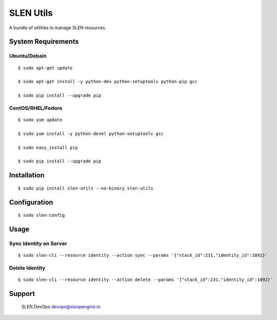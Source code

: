 SLEN Utils
==========

A bundle of utilities to manage SLEN resources.

System Requirements
-------------------

Ubuntu/Debain
^^^^^^^^^^^^^

::

    $ sudo apt-get update

    $ sudo apt-get install -y python-dev python-setuptools python-pip gcc

    $ sudo pip install --upgrade pip

CentOS/RHEL/Fedora
^^^^^^^^^^^^^^^^^^

::

    $ sudo yum update

    $ sudo yum install -y python-devel python-setuptools gcc

    $ sudo easy_install pip

    $ sudo pip install --upgrade pip

Installation
------------

::

    $ sudo pip install slen-utils --no-binary slen-utils

Configuration
-------------

::

    $ sudo slen-config

Usage
-----

Sync Identity on Server
^^^^^^^^^^^^^^^^^^^^^^^

::

    $ sudo slen-cli --resource identity --action sync --params '{"stack_id":231,"identity_id":1892}'

Delete Identity
^^^^^^^^^^^^^^^

::

    $ sudo slen-cli --resource identity --action delete --params '{"stack_id":231,"identity_id":1892}'

Support
-------

    SLEN DevOps devops@sloopengine.io
